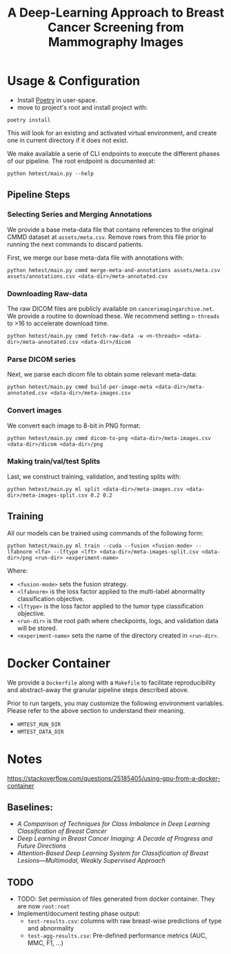 #+title: A Deep-Learning Approach to Breast Cancer Screening from Mammography Images

* Usage & Configuration

- Install [[https://python-poetry.org/docs/#installation][Poetry]] in user-space.
- move to project's root and install project with:

#+begin_src shell
poetry install
#+end_src

This will look for an existing and activated virtual environment, and create one
in current directory if it does not exist.

We make available a serie of CLI endpoints to execute the different phases of
our pipeline. The root endpoint is documented at:

#+begin_src shell
python hmtest/main.py --help
#+end_src

** Pipeline Steps

*** Selecting Series and Merging Annotations

We provide a base meta-data file that contains references to the original CMMD dataset at
~assets/meta.csv~.
Remove rows from this file prior to running the next commands to discard
patients.

First, we merge our base meta-data file with annotations with:

#+begin_src shell
python hmtest/main.py cmmd merge-meta-and-annotations assets/meta.csv assets/annotations.csv <data-dir>/meta-annotated.csv
#+end_src

*** Downloading Raw-data

The raw DICOM files are publicly available on ~cancerimagingarchive.net~.
We provide a routine to download these. We recommend setting ~n-threads~
to >16 to accelerate download time.

#+begin_src shell
python hmtest/main.py cmmd fetch-raw-data -w <n-threads> <data-dir>/meta-annotated.csv <data-dir>/dicom
#+end_src

*** Parse DICOM series
Next, we parse each dicom file to obtain some relevant meta-data:

#+begin_src shell
python hmtest/main.py cmmd build-per-image-meta <data-dir>/meta-annotated.csv <data-dir>/meta-images.csv
#+end_src

*** Convert images

We convert each image to 8-bit in PNG format:

#+begin_src shell
python hmtest/main.py cmmd dicom-to-png <data-dir>/meta-images.csv <data-dir>/dicom <data-dir>/png
#+end_src

*** Making train/val/test Splits
Last, we construct training, validation, and testing splits with:

#+begin_src shell
python hmtest/main.py ml split <data-dir>/meta-images.csv <data-dir>/meta-images-split.csv 0.2 0.2
#+end_src

** Training

All our models can be trained using commands of the following form:

#+begin_src shell
python hmtest/main.py ml train --cuda --fusion <fusion-mode> --lfabnorm <lfa> --lftype <lft> <data-dir>/meta-images-split.csv <data-dir>/png <run-dir> <experiment-name>
#+end_src

Where:
- ~<fusion-mode>~ sets the fusion strategy.
- ~<lfabnorm>~ is the loss factor applied to the multi-label abnormality classification objective.
- ~<lftype>~ is the loss factor applied to the tumor type classification objective.
- ~<run-dir>~ is the root path where checkpoints, logs, and validation data will be stored.
- ~<experiment-name>~ sets the name of the directory created in ~<run-dir>~.

* Docker Container

We provide a ~Dockerfile~ along with a ~Makefile~ to facilitate reproducibility and
abstract-away the granular pipeline steps described above.

Prior to run targets, you may customize the following environment variables.
Please refer to the above section to understand their meaning.
- ~HMTEST_RUN_DIR~
- ~HMTEST_DATA_DIR~

* Notes

https://stackoverflow.com/questions/25185405/using-gpu-from-a-docker-container

** Baselines:
- /A Comparison of Techniques for Class Imbalance in Deep Learning Classification of Breast Cancer/
- /Deep Learning in Breast Cancer Imaging: A Decade of Progress and Future Directions/
- /Attention-Based Deep Learning System for Classification of Breast Lesions—Multimodal, Weakly Supervised Approach/

** TODO
- TODO: Set permission of files generated from docker container. They are now ~root:root~
- Implement/document testing phase output:
  - ~test-results.csv~: columns with raw breast-wise predictions of type and abnormality
  - ~test-agg-results.csv~: Pre-defined performance metrics (AUC, MMC, F1, ...)
